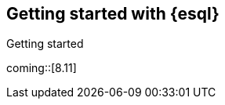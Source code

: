 [[esql-getting-started]]
== Getting started with {esql}

++++
<titleabbrev>Getting started</titleabbrev>
++++

coming::[8.11]